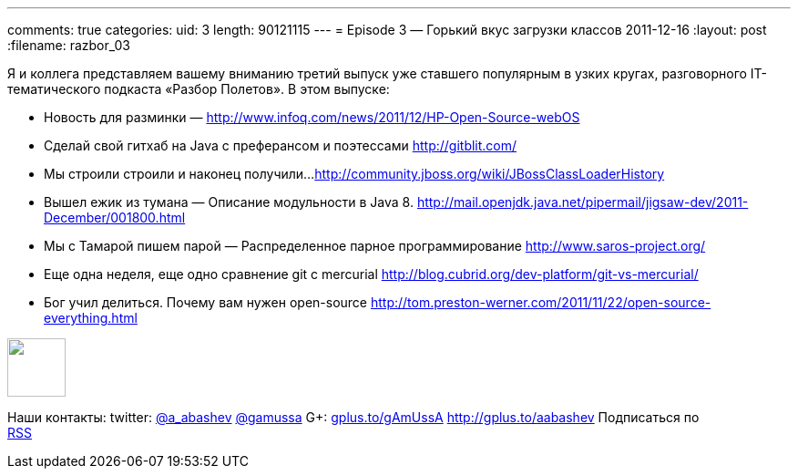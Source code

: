 ---
comments: true
categories:
uid: 3
length: 90121115
---
= Episode 3 — Горький вкус загрузки классов
2011-12-16
:layout: post
:filename: razbor_03

Я и коллега представляем вашему вниманию третий выпуск уже ставшего
популярным в узких кругах, разговорного IT-тематического подкаста
«Разбор Полетов». В этом выпуске:

*  Новость для разминки —
http://www.infoq.com/news/2011/12/HP-Open-Source-webOS
*  Сделай свой гитхаб на Java с преферансом и поэтессами
http://gitblit.com/
*  Мы строили строили и наконец получили...
http://community.jboss.org/wiki/JBossClassLoaderHistory
*  Вышел ежик из тумана — Описание модульности в Java 8.
http://mail.openjdk.java.net/pipermail/jigsaw-dev/2011-December/001800.html
*  Мы с Тамарой пишем парой — Распределенное парное программирование
http://www.saros-project.org/
*  Еще одна неделя, еще одно сравнение git с mercurial
http://blog.cubrid.org/dev-platform/git-vs-mercurial/
*  Бог учил делиться. Почему вам нужен open-source
http://tom.preston-werner.com/2011/11/22/open-source-everything.html

++++
<!-- episode file link goes here-->
<a href="http://traffic.libsyn.com/razborpoletov/razbor_03.mp3" imageanchor="1" style="clear: left; margin-bottom: 1em; margin-left: auto; margin-right: 2em;">
<img border="0" height="64" src="http://2.bp.blogspot.com/-qkfh8Q--dks/T0gixAMzuII/AAAAAAAAHD0/O5LbF3vvBNQ/s200/1330127522_mp3.png" width="64"/>
</a>
++++



Наши контакты: twitter: http://twitter.com/a_abashev[@a_abashev]
http://twitter.com/gamussa[@gamussa] G+:
http://gplus.to/gAmUssA[gplus.to/gAmUssA] http://gplus.to/aabashev
Подписаться по  +
 http://feeds.feedburner.com/razbor-podcast[RSS]

++++
<!-- player goes here-->
<audio preload="none">
<source src="http://traffic.libsyn.com/razborpoletov/razbor_03.mp3" type="audio/mp3" />
Your browser does not support the audio tag.
</audio>
++++

